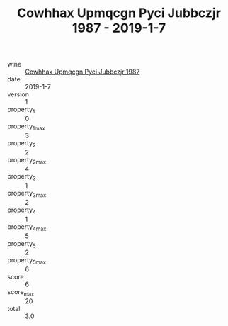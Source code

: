 :PROPERTIES:
:ID:                     ab7df1e1-da75-4593-8760-454e324f38fd
:END:
#+TITLE: Cowhhax Upmqcgn Pyci Jubbczjr 1987 - 2019-1-7

- wine :: [[id:35e912a8-a15a-4330-ae2a-365b17e01f5e][Cowhhax Upmqcgn Pyci Jubbczjr 1987]]
- date :: 2019-1-7
- version :: 1
- property_1 :: 0
- property_1_max :: 3
- property_2 :: 2
- property_2_max :: 4
- property_3 :: 1
- property_3_max :: 2
- property_4 :: 1
- property_4_max :: 5
- property_5 :: 2
- property_5_max :: 6
- score :: 6
- score_max :: 20
- total :: 3.0


